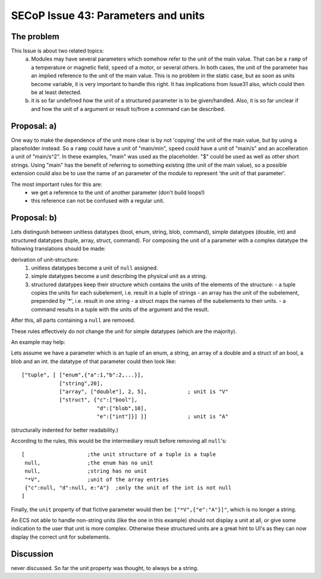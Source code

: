 SECoP Issue 43: Parameters and units
====================================

The problem
-----------
This Issue is about two related topics:
 a) Modules may have several parameters which somehow refer to the unit of the main value.
    That can be a ``ramp`` of a temperature or magnetic field, ``speed`` of a motor, or several others.
    In both cases, the unit of the parameter has an implied reference to the unit of the main value.
    This is no problem in the static case, but as soon as units become variable, it is very important to handle this right.
    It has implications from Issue31 also, which could then be at least detected.
 b) it is so far undefined how the unit of a structured parameter is to be given/handled.
    Also, it is so far unclear if and how the unit of a argument or result to/from a command can be described.

Proposal: a)
------------

One way to make the dependence of the unit more clear is by not 'copying' the unit of the main value, but by
using a placeholder instead. So a ``ramp`` could have a unit of "main/min", ``speed`` could have a unit of "main/s"
and an accelleration a unit of "main/s^2". In these examples, "main" was used as the placeholder.
"$" could be used as well as other short strings.
Using "main" has the benefit of referring to something existing (the unit of the main value), so a
possible extension could also be to use the name of an parameter of the module to represent 'the unit of that parameter'.

The most important rules for this are:
 - we get a reference to the unit of another parameter (don't build loops!)
 - this reference can not be confused with a regular unit.

Proposal: b)
------------
Lets distinguish between unitless datatypes (bool, enum, string, blob, command), simple datatypes (double, int)
and structured datatypes (tuple, array, struct, command).
For composing the unit of a parameter with a complex datatype the following translations should be made:

derivation of unit-structure:
 1) unitless datatypes become a unit of ``null`` assigned.
 2) simple datatypes become a unit describing the physical unit as a string.
 3) structured datatypes keep their structure which contains the units of the elements of the structure:
    - a tuple copies the units for each subelement, i.e. result in a tuple of strings
    - an array has the unit of the subelement, prepended by '*', i.e. result in one string
    - a struct maps the names of the subelements to their units.
    - a command results in a tuple with the units of the argument and the result.

After this, all parts containing a ``null`` are removed.

These rules effectively do not change the unit for simple datatypes (which are the majority).

An example may help:

Lets assume we have a parameter which is an tuple of an enum, a string, an array of a double and a struct of an bool, a blob and an int.
the datatype of that parameter could then look like::

 ["tuple", [ ["enum",{"a":1,"b":2,...}],
             ["string",20],
             ["array", ["double"], 2, 5],             ; unit is "V"
             ["struct", {"c":["bool"],
                         "d":["blob",10],
                         "e":["int"]}] ]]             ; unit is "A"

(structurally indented for better readability.)

According to the rules, this would be the intermediary result before removing all ``null``'s::

 [                    ;the unit structure of a tuple is a tuple
  null,               ;the enum has no unit
  null,               ;string has no unit
  "*V",               ;unit of the array entries
  {"c":null, "d":null, e:"A"}  ;only the unit of the int is not null
 ]


Finally, the ``unit`` property of that fictive parameter would then be: ``["*V",{"e":"A"}]"``, which is no longer a string.

An ECS not able to handle non-string units (like the one in this example) should not display a unit at all, or give some indication
to the user that unit is more complex. Otherwise these structured units are a great hint to UI's as they can now
display the correct unit for subelements.


Discussion
----------
never discussed. So far the unit property was thought, to always be a string.
